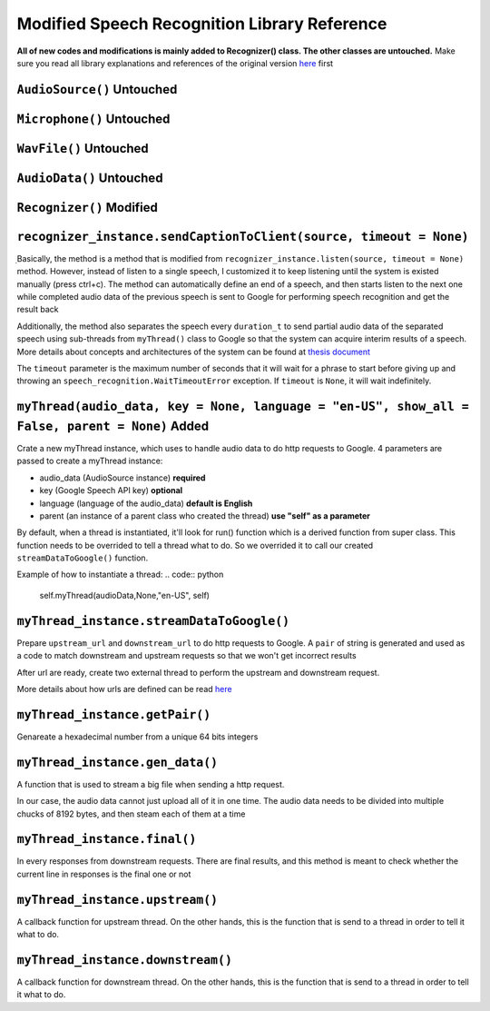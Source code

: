 Modified Speech Recognition Library Reference
====================================

**All of new codes and modifications is mainly added to Recognizer() class. The other classes are untouched.**
Make sure you read all library explanations and references of the original version `here <https://github.com/smeeklai/masterThesis/blob/master/reference/library-reference.rst>`__ first

``AudioSource()`` **Untouched**
----------------

``Microphone()`` **Untouched**
----------------

``WavFile()`` **Untouched**
----------------

``AudioData()`` **Untouched**
----------------

``Recognizer()`` **Modified**
----------------

``recognizer_instance.sendCaptionToClient(source, timeout = None)``
----------------------------------------------------------------------

ฺBasically, the method is a method that is modified from ``recognizer_instance.listen(source, timeout = None)`` method.
However, instead of listen to a single speech, I customized it to keep listening until the system is existed manually (press ctrl+c).
The method can automatically define an end of a speech, and then starts listen to the next one while completed audio data of the previous speech is sent to Google for performing speech recognition and get the result back

Additionally, the method also separates the speech every ``duration_t`` to send partial audio data of the separated speech using sub-threads from ``myThread()`` class to Google so that the system can acquire interim results of a speech. More details about concepts and architectures of the system can be found at `thesis document <https://github.com/smeeklai/masterThesis/blob/master/reference/thesis.pdf>`__

The ``timeout`` parameter is the maximum number of seconds that it will wait for a phrase to start before giving up and throwing an ``speech_recognition.WaitTimeoutError`` exception. If ``timeout`` is ``None``, it will wait indefinitely.

``myThread(audio_data, key = None, language = "en-US", show_all = False, parent = None)`` **Added**
----------------------------------------------------------------------

Crate a new myThread instance, which uses to handle audio data to do http requests to Google.
4 parameters are passed to create a myThread instance:

* audio_data (AudioSource instance) **required**
* key (Google Speech API key) **optional**
* language (language of the audio_data) **default is English**
* parent (an instance of a parent class who created the thread) **use "self" as a parameter**

By default, when a thread is instantiated, it'll look for run() function which is a derived function from super class.
This function needs to be overrided to tell a thread what to do. So we overrided it to call our created ``streamDataToGoogle()`` function.

Example of how to instantiate a thread:
.. code:: python
    self.myThread(audioData,None,"en-US", self)

``myThread_instance.streamDataToGoogle()``
-------------------------------------------------------------------------------

Prepare ``upstream_url`` and ``downstream_url`` to do http requests to Google. A ``pair`` of string is generated and used as a code to match downstream and upstream requests so that we won't get incorrect results

After url are ready, create two external thread to perform the upstream and downstream request.

More details about how urls are defined can be read `here <http://codeabitwiser.com/2014/09/python-google-speech-api/>`__

``myThread_instance.getPair()``
-------------------------------------------------------------------------------

Genareate a hexadecimal number from a unique 64 bits integers

``myThread_instance.gen_data()``
-------------------------------------------------------------------------------

A function that is used to stream a big file when sending a http request.

In our case, the audio data cannot just upload all of it in one time. The audio data needs to be divided into multiple chucks of 8192 bytes, and then steam each of them at a time

``myThread_instance.final()``
-------------------------------------------------------------------------------

In every responses from downstream requests. There are final results, and this method is meant to check whether the current line in responses is the final one or not

``myThread_instance.upstream()``
-------------------------------------------------------------------------------

A callback function for upstream thread. On the other hands, this is the function that is send to a thread in order to tell it what to do.

``myThread_instance.downstream()``
-------------------------------------------------------------------------------

A callback function for downstream thread. On the other hands, this is the function that is send to a thread in order to tell it what to do.
